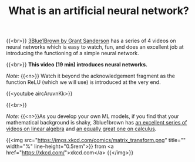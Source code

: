 #+title: What is an artificial neural network?
#+description: Video
#+colordes: #5c8a6f
#+slug: pt-05-nn
#+weight: 5

#+OPTIONS: toc:nil

{{<br>}}
[[https://www.3blue1brown.com/][3Blue1Brown by Grant Sanderson]] has a series of 4 videos on neural networks which is easy to watch, fun, and does an excellent job at introducing the functioning of a simple neural network.

{{<br>}}
*This video (19 min) introduces neural networks.*

/Note:/ {{<n>}} Watch it beyond the acknowledgement fragment as the function ReLU (which we will use) is introduced at the very end.

{{<youtube aircAruvnKk>}}

{{<br>}}
#+BEGIN_simplebox
/Note:/ {{<n>}}As you develop your own ML models, if you find that your mathematical background is shaky, 3blue1brown has [[https://www.youtube.com/playlist?list=PLZHQObOWTQDPD3MizzM2xVFitgF8hE_ab][an excellent series of videos on linear algebra]] and [[https://www.youtube.com/playlist?list=PLZHQObOWTQDMsr9K-rj53DwVRMYO3t5Yr][an equally great one on calculus]].

{{<img src="https://imgs.xkcd.com/comics/matrix_transform.png" title="" width="%" line-height="0.5rem">}}
from <a href="https://xkcd.com/">xkcd.com</a>
{{</img>}}
#+END_simplebox
